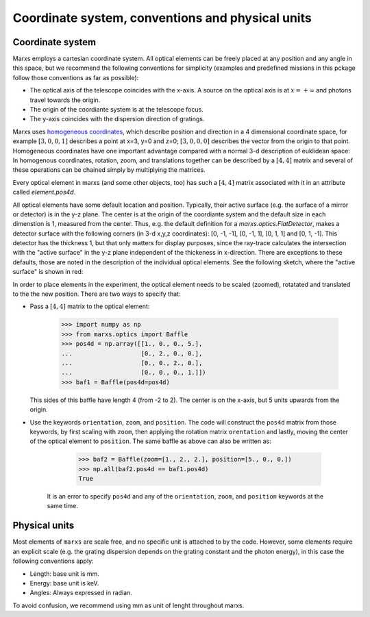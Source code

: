 =================================================
Coordinate system, conventions and physical units
=================================================

Coordinate system
-----------------
Marxs employs a cartesian coordinate system. All optical elements can be freely placed at any position
and any angle in this space, but we recommend the following conventions for simplicity (examples and
predefined missions in this pckage follow those conventions as far as possible):

- The optical axis of the telescope coincides with the x-axis. A source on the optical axis is
  at :math:`x=+\infty` and photons travel towards the origin.
- The origin of the coordiante system is at the telescope focus.
- The y-axis coincides with the dispersion direction of gratings.

Marxs uses `homogeneous coordinates <https://en.wikipedia.org/wiki/Homogeneous_coordinates>`_, which
describe position and direction in a 4 dimensional coordinate space, for example
:math:`[3, 0, 0, 1]` describes a point at x=3, y=0 and z=0; :math:`[3, 0, 0, 0]` describes the
vector from the origin to that point. Homogeneous coordinates have one important advantage compared
with a normal 3-d description of euklidean space: In homogenous coordinates, rotation, zoom, and
translations together can be described by a :math:`[4, 4]` matrix and several of these operations can
be chained simply by multiplying the matrices.

Every optical element in marxs (and some other objects, too) has such a :math:`[4, 4]` matrix
associated with it in an attribute called `element.pos4d`.

All optical elements have some default location and position. Typically, their active surface (e.g.
the surface of a mirror or detector) is in the y-z plane. The center is at the origin of the
coordiante system and the default size in each dimenstion is 1, measured from the center.
Thus, e.g. the default definition for a `marxs.optics.FlatDetector`, makes a detector surface with
the following corners (in 3-d x,y,z coordinates): [0, -1, -1], [0, -1, 1], [0, 1, 1] and [0, 1, -1].
This detector has the thickness 1, but that only matters for display purposes, since the ray-trace
calculates the intersection with the "active surface" in the y-z plane independent of the
thickeness in x-direction. There are exceptions to these defaults, those are noted in the description
of the individual optical elements.
See the following sketch, where the "active surface" is shown in red:

.. plot:: plots/sketch_coords.py optical_element_coords
   :scale: 50
   :align: center
   :include-source: False
   :alt: Layout of the default size and position of an optical elements. The "active surface" (e.g. the surface of a mirror) is shown in red.


In order to place elements in the experiment, the optical element needs to be
scaled (zoomed), rotatated and translated to the the new position.
There are two ways to specify that:

- Pass a :math:`[4,4]` matrix to the optical element:

      >>> import numpy as np
      >>> from marxs.optics import Baffle
      >>> pos4d = np.array([[1., 0., 0., 5.],
      ...                   [0., 2., 0., 0.],
      ...                   [0., 0., 2., 0.],
      ...                   [0., 0., 0., 1.]])
      >>> baf1 = Baffle(pos4d=pos4d)

  This sides of this baffle have length 4 (from -2 to 2). The center is on the x-axis, but 5 units
  upwards from the origin.

- Use the keywords ``orientation``, ``zoom``, and ``position``. The code will construct the ``pos4d``
  matrix from those keywords, by first scaling with ``zoom``, then applying the rotation matrix
  ``orentation`` and lastly, moving the center of the optical element to ``position``.
  The same baffle as above can also be written as:

      >>> baf2 = Baffle(zoom=[1., 2., 2.], position=[5., 0., 0.])
      >>> np.all(baf2.pos4d == baf1.pos4d)
      True


   It is an error to specify ``pos4d`` and any of the ``orientation``, ``zoom``, and ``position``
   keywords at the same time.

Physical units
--------------
Most elements of ``marxs`` are scale free, and no specific unit is attached to by the code. However,
some elements require an explicit scale (e.g. the grating dispersion depends on the grating constant
and the photon energy), in this case the following conventions apply:

- Length: base unit is mm.
- Energy: base unit is keV.
- Angles: Always expressed in radian.

To avoid confusion, we recommend using mm as unit of lenght throughout marxs.
